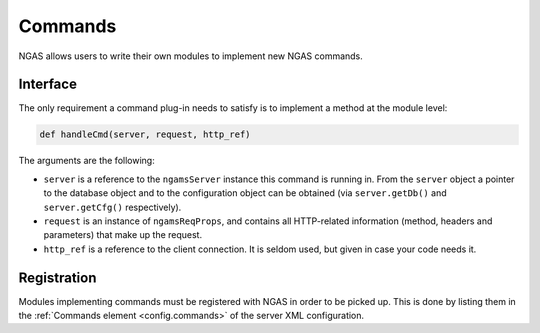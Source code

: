 Commands
########

NGAS allows users to write their own modules
to implement new NGAS commands.

Interface
=========

The only requirement a command plug-in needs to satisfy
is to implement a method at the module level:

.. code-block:: python

   def handleCmd(server, request, http_ref)

The arguments are the following:

* ``server`` is a reference to the ``ngamsServer`` instance
  this command is running in.
  From the ``server`` object
  a pointer to the database object
  and to the configuration object
  can be obtained
  (via ``server.getDb()`` and ``server.getCfg()`` respectively).
* ``request`` is an instance of ``ngamsReqProps``,
  and contains all HTTP-related information (method, headers and parameters)
  that make up the request.
* ``http_ref`` is a reference to the client connection.
  It is seldom used, but given in case your code needs it.

Registration
============

Modules implementing commands must be registered with NGAS
in order to be picked up.
This is done by listing them
in the :ref:`Commands element <config.commands>`
of the server XML configuration.
